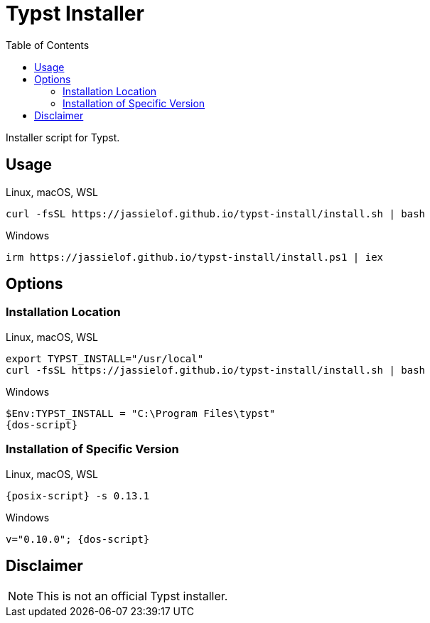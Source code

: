 = Typst Installer
:toc:
:page-url: https://jassielof.github.io/typst-install
:posix-script: curl -fsSL {page-url}/install.sh | bash
:dos-script: irm {page-url}/install.ps1 | iex
ifdef::env-github[]
:tip-caption: :bulb:
:note-caption: :information_source:
:important-caption: :heavy_exclamation_mark:
:caution-caption: :fire:
:warning-caption: :warning:
endif::[]

Installer script for Typst.

== Usage

.Linux, macOS, WSL
[source, sh, subs="attributes"]
----
{posix-script}
----

.Windows
[source, powershell, subs="attributes"]
----
{dos-script}
----

== Options

=== Installation Location

.Linux, macOS, WSL
[source,sh, subs="attributes"]
----
export TYPST_INSTALL="/usr/local"
{posix-script}
----

.Windows
[source,ps1]
----
$Env:TYPST_INSTALL = "C:\Program Files\typst"
{dos-script}
----

=== Installation of Specific Version

.Linux, macOS, WSL
[source,sh]
----
{posix-script} -s 0.13.1
----

.Windows
[source,ps1]
----
v="0.10.0"; {dos-script}
----

== Disclaimer

NOTE: This is not an official Typst installer.
